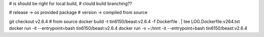 

# is should be right for local build, 
# clould build branching??

# release -> os provided package
# version -> compiled from source

git checkout v2.6.4 # from source 
docker build -t tin6150/beast:v2.6.4 -f Dockerfile .  | tee LOG.Dockerfile.v264.txt
docker run -it --entrypoint=bash tin6150/beast:v2.6.4
docker run -v ~:/mnt -it --entrypoint=bash tin6150/beast:v2.6.4


